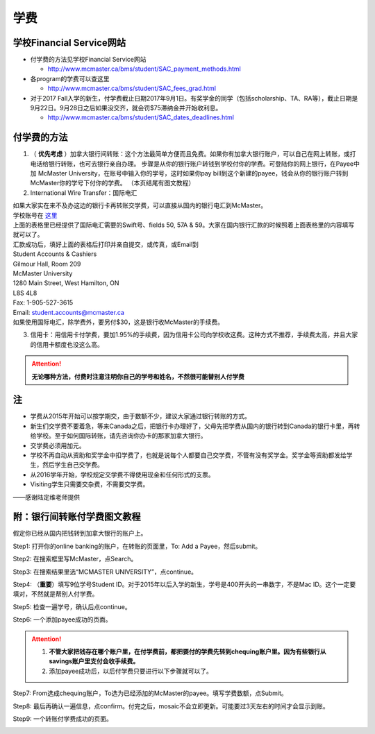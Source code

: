 ﻿学费
==========
学校Financial Service网站
-----------------------------------------------------------------
- 付学费的方法见学校Financial Service网站 

  - http://www.mcmaster.ca/bms/student/SAC_payment_methods.html
- 各program的学费可以查这里

  - http://www.mcmaster.ca/bms/student/SAC_fees_grad.html
- 对于2017 Fall入学的新生，付学费截止日期2017年9月1日。有奖学金的同学（包括scholarship、TA、RA等），截止日期是9月22日。9月28日之后如果没交齐，就会罚$75滞纳金并开始收利息。 

  - http://www.mcmaster.ca/bms/student/SAC_dates_deadlines.html 

付学费的方法
-------------------------------------------
1) （ **优先考虑** ）加拿大银行间转账：这个方法最简单方便而且免费。如果你有加拿大银行账户，可以自己在网上转账，或打电话给银行转账，也可去银行亲自办理。 步骤是从你的银行账户转钱到学校付你的学费。可登陆你的网上银行，在Payee中加 McMaster University，在账号中输入你的学号，这时如果你pay bill到这个新建的payee，钱会从你的银行账户转到McMaster你的学号下付你的学费。 （本页结尾有图文教程）

2) International Wire Transfer：国际电汇

| 如果大家实在来不及办这边的银行卡再转账交学费，可以直接从国内的银行电汇到McMaster。
| 学校账号在 `这里`_
| 上面的表格里已经提供了国际电汇需要的Swift号、fields 50, 57A & 59。大家在国内银行汇款的时候照着上面表格里的内容填写就可以了。
| 汇款成功后，填好上面的表格后打印并亲自提交，或传真，或Email到 
| Student Accounts & Cashiers 
| Gilmour Hall, Room 209 
| McMaster University 
| 1280 Main Street, West Hamilton, ON 
| L8S 4L8 
| Fax: 1-905-527-3615 
| Email: student.accounts@mcmaster.ca
| 如果使用国际电汇，除学费外，要另付$30，这是银行收McMaster的手续费。 

3) 信用卡：用信用卡付学费，要加1.95%的手续费，因为信用卡公司向学校收这费。这种方式不推荐，手续费太高，并且大家的信用卡额度也没这么高。

.. attention::
   **无论哪种方法，付费时注意注明你自己的学号和姓名，不然很可能替别人付学费**

注
----------------------
- 学费从2015年开始可以按学期交，由于数额不少，建议大家通过银行转账的方式。 
- 新生们交学费不要着急，等来Canada之后，把银行卡办理好了，父母先把学费从国内的银行转到Canada的银行卡里，再转给学校。至于如何国际转账，请先咨询你办卡的那家加拿大银行。
- 交学费必须用加元。
- 学校不再自动从资助和奖学金中扣学费了，也就是说每个人都要自己交学费，不管有没有奖学金。奖学金等资助都发给学生，然后学生自己交学费。
- 从2016学年开始，学校规定交学费不得使用现金和任何形式的支票。
- Visiting学生只需要交杂费，不需要交学费。

——感谢陆定维老师提供

附：银行间转账付学费图文教程 
----------------------------------------------------------------------
假定你已经从国内把钱转到加拿大银行的账户上。 

Step1: 打开你的online banking的账户，在转账的页面里，To: Add a Payee，然后submit。 

.. image:: /resource/XueFei/XueFei_payee_01.png

Step2: 在搜索框里写McMaster，点Search。 

.. image:: /resource/XueFei/XueFei_payee_02.png
 
Step3: 在搜索结果里选“MCMASTER UNIVERSITY”，点continue。 
 
.. image:: /resource/XueFei/XueFei_payee_03.png

Step4: （**重要**）填写9位学号Student ID。对于2015年以后入学的新生，学号是400开头的一串数字，不是Mac ID。这个一定要填对，不然就是帮别人付学费。 

.. image:: /resource/XueFei/XueFei_payee_04.png
 
Step5: 检查一遍学号，确认后点continue。 

.. image:: /resource/XueFei/XueFei_payee_05.png
 
Step6: 一个添加payee成功的页面。 

.. image:: /resource/XueFei/XueFei_payee_06.png

.. attention::
  1. **不管大家把钱存在哪个账户里，在付学费前，都把要付的学费先转到chequing账户里。因为有些银行从savings账户里支付会收手续费。** 
  2. 添加payee成功后，以后付学费只要进行以下步骤就可以了。

Step7: From选成chequing账户，To选为已经添加的McMaster的payee。填写学费数额，点Submit。 

.. image:: /resource/XueFei/XueFei_payee_07.png

Step8: 最后再确认一遍信息，点confirm。付完之后，mosaic不会立即更新。可能要过3天左右的时间才会显示到账。 

.. image:: /resource/XueFei/XueFei_payee_08.png

Step9: 一个转账付学费成功的页面。

.. image:: /resource/XueFei/XueFei_payee_09.png


.. _这里: http://www.mcmaster.ca/bms/student/pdf/Student%20CIBC%20direct%20deposit%20mar15.pdf